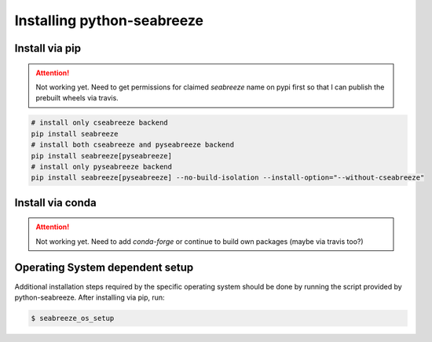 Installing python-seabreeze
===========================

.. _install-seabreeze:

Install via pip
---------------

.. Attention::
    Not working yet. Need to get permissions for claimed `seabreeze` name on pypi first
    so that I can publish the prebuilt wheels via travis.

.. code:: bash

    # install only cseabreeze backend
    pip install seabreeze
    # install both cseabreeze and pyseabreeze backend
    pip install seabreeze[pyseabreeze]
    # install only pyseabreeze backend
    pip install seabreeze[pyseabreeze] --no-build-isolation --install-option="--without-cseabreeze"


Install via conda
-----------------

.. Attention::
    Not working yet. Need to add `conda-forge` or continue to build own packages (maybe via travis too?)


Operating System dependent setup
--------------------------------

Additional installation steps required by the specific operating system should be done by
running the script provided by python-seabreeze. After installing via pip, run:

.. code:: bash

    $ seabreeze_os_setup
